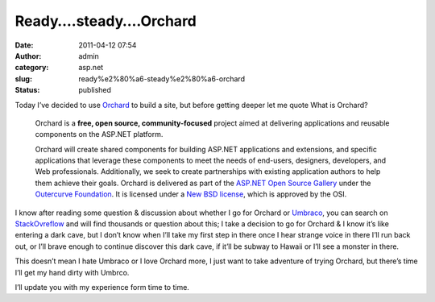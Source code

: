 Ready….steady….Orchard
######################
:date: 2011-04-12 07:54
:author: admin
:category: asp.net
:slug: ready%e2%80%a6-steady%e2%80%a6-orchard
:status: published

|orchard2|\ |Orchard1|\ Today I’ve decided to use
`Orchard <http://www.orchardproject.net>`__ to build a site, but before
getting deeper let me quote What is Orchard?

    Orchard is a **free, open source, community-focused** project aimed
    at delivering applications and reusable components on the ASP.NET
    platform.

    Orchard will create shared components for building ASP.NET
    applications and extensions, and specific applications that leverage
    these components to meet the needs of end-users, designers,
    developers, and Web professionals. Additionally, we seek to create
    partnerships with existing application authors to help them achieve
    their goals. Orchard is delivered as part of the `ASP.NET Open
    Source
    Gallery <http://www.outercurve.org/Galleries/ASPNETOpenSourceGallery.aspx>`__
    under the `Outercurve Foundation <http://www.outercurve.org/>`__. It
    is licensed under a `New BSD
    license <http://www.opensource.org/licenses/bsd-license.php>`__,
    which is approved by the OSI.

I know after reading some question & discussion about whether I go for
Orchard or `Umbraco <http://umbraco.com/>`__, you can search on
`StackOvreflow <http://stackoverflow.com/search?q=orchard+%2B+umbraco>`__
and will find thousands or question about this; I take a decision to go
for Orchard & I know it’s like entering a dark cave, but I don’t know
when I’ll take my first step in there once I hear strange voice in there
I’ll run back out, or I’ll brave enough to continue discover this dark
cave, if it’ll be subway to Hawaii or I’ll see a monster in there.

This doesn’t mean I hate Umbraco or I love Orchard more, I just want to
take adventure of trying Orchard, but there’s time I’ll get my hand
dirty with Umbrco. 

I’ll update you with my experience form time to time.

.. |orchard2| image:: http://www.emadmokhtar.com/wp-content/uploads/2011/11/orchard2_thumb.png
   :width: 125px
   :height: 149px
   :target: http://www.emadmokhtar.com/wp-content/uploads/2011/11/orchard2.png
.. |Orchard1| image:: http://www.emadmokhtar.com/wp-content/uploads/2011/11/Orchard1_thumb.png
   :width: 240px
   :height: 86px
   :target: http://www.emadmokhtar.com/wp-content/uploads/2011/11/Orchard1.png
